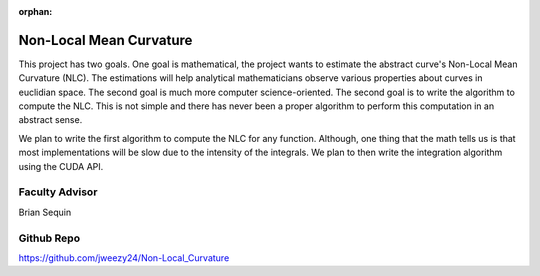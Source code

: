 :orphan:

Non-Local Mean Curvature
========================

This project has two goals. One goal is mathematical, the project wants to estimate the abstract curve's Non-Local Mean Curvature (NLC). The estimations will help analytical mathematicians observe various properties about curves in euclidian space.
The second goal is much more computer science-oriented. The second goal is to write the algorithm to compute the NLC. This is not simple and there has never been a proper algorithm to perform this computation in an abstract sense.

We plan to write the first algorithm to compute the NLC for any function. Although, one thing that the math tells us is that most implementations will be slow due to the intensity of the integrals. We plan to then write the integration algorithm using the CUDA API.

Faculty Advisor
------------------

Brian Sequin


Github Repo
------------------

https://github.com/jweezy24/Non-Local_Curvature
